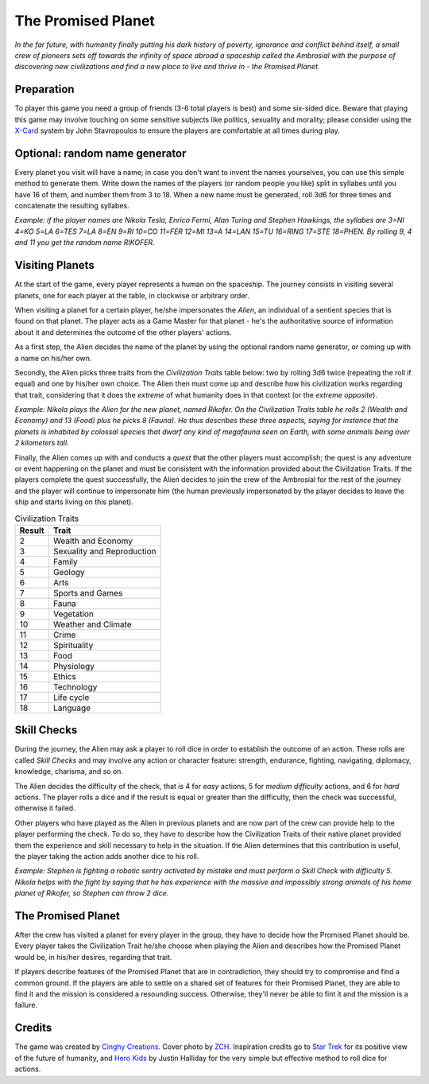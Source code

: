 ===================
The Promised Planet
===================

*In the far future, with humanity finally putting his dark history of poverty, ignorance and conflict behind itself, a small crew of pioneers sets off towards the infinity of space abroad a spaceship called the Ambrosial with the purpose of discovering new civilizations and find a new place to live and thrive in - the Promised Planet.*

Preparation
-----------

To player this game you need a group of friends (3-6 total players is best) and some six-sided dice. Beware that playing this game may involve touching on some sensitive subjects like politics, sexuality and morality; please consider using the `X-Card`_ system by John Stavropoulos to ensure the players are comfortable at all times during play.

Optional: random name generator
-------------------------------

Every planet you visit will have a name; in case you don't want to invent the names yourselves, you can use this simple method to generate them. Write down the names of the players (or random people you like) split in syllabes until you have 16 of them, and number them from 3 to 18. When a new name must be generated, roll 3d6 for three times and concatenate the resulting syllabes.

*Example: if the player names are Nikola Tesla, Enrico Fermi, Alan Turing and Stephen Hawkings, the syllabes are 3=NI 4=KO 5=LA 6=TES 7=LA 8=EN 9=RI 10=CO 11=FER 12=MI 13=A 14=LAN 15=TU 16=RING 17=STE 18=PHEN. By rolling 9, 4 and 11 you get the random name RIKOFER.*

Visiting Planets
----------------

At the start of the game, every player represents a human on the spaceship. The journey consists in visiting several planets, one for each player at the table, in clockwise or arbitrary order.

When visiting a planet for a certain player, he/she impersonates the *Alien*, an individual of a sentient species that is found on that planet. The player acts as a Game Master for that planet - he's the authoritative source of information about it and determines the outcome of the other players' actions.

As a first step, the Alien decides the name of the planet by using the optional random name generator, or coming up with a name on his/her own.

Secondly, the Alien picks three traits from the *Civilization Traits* table below: two by rolling 3d6 twice (repeating the roll if equal) and one by his/her own choice. The Alien then must come up and describe how his civilization works regarding that trait, considering that it does the *extreme* of what humanity does in that context (or the *extreme opposite*).

*Example: Nikola plays the Alien for the new planet, named Rikofer. On the Civilization Traits table he rolls 2 (Wealth and Economy) and 13 (Food) plus he picks 8 (Fauna). He thus describes these three aspects, saying for instance that the planets is inhabited by colossal species that dwarf any kind of megafauna seen on Earth, with some animals being over 2 kilometers tall.*

Finally, the Alien comes up with and conducts a *quest* that the other players must accomplish; the quest is any adventure or event happening on the planet and must be consistent with the information provided about the Civilization Traits. If the players complete the quest successfully, the Alien decides to join the crew of the Ambrosial for the rest of the journey and the player will continue to impersonate him (the human previously impersonated by the player decides to leave the ship and starts living on this planet).

.. table:: Civilization Traits

	======= ================================
	Result  Trait
	======= ================================
	2       Wealth and Economy
	3       Sexuality and Reproduction
	4       Family
	5       Geology
	6       Arts
	7       Sports and Games
	8       Fauna
	9       Vegetation
	10      Weather and Climate
	11      Crime
	12      Spirituality
	13      Food
	14      Physiology
	15      Ethics
	16      Technology
	17      Life cycle
	18      Language
	======= ================================

Skill Checks
------------

During the journey, the Alien may ask a player to roll dice in order to establish the outcome of an action. These rolls are called *Skill Checks* and may involve any action or character feature: strength, endurance, fighting, navigating, diplomacy, knowledge, charisma, and so on.

The Alien decides the difficulty of the check, that is 4 for *easy* actions, 5 for *medium difficulty* actions, and 6 for *hard* actions. The player rolls a dice and if the result is equal or greater than the difficulty, then the check was successful, otherwise it failed.

Other players who have played as the Alien in previous planets and are now part of the crew can provide help to the player performing the check. To do so, they have to describe how the Civilization Traits of their native planet provided them the experience and skill necessary to help in the situation. If the Alien determines that this contribution is useful, the player taking the action adds another dice to his roll.

*Example: Stephen is fighting a robotic sentry activated by mistake and must perform a Skill Check with difficulty 5. Nikola helps with the fight by saying that he has experience with the massive and impossibly strong animals of his home planet of Rikofer, so Stephen can throw 2 dice.*

The Promised Planet
-------------------

After the crew has visited a planet for every player in the group, they have to decide how the Promised Planet should be. Every player takes the Civilization Trait he/she choose when playing the Alien and describes how the Promised Planet would be, in his/her desires, regarding that trait.

If players describe features of the Promised Planet that are in contradiction, they should try to compromise and find a common ground. If the players are able to settle on a shared set of features for their Promised Planet, they are able to find it and the mission is considered a resounding success. Otherwise, they'll never be able to fint it and the mission is a failure.

Credits
-------

The game was created by `Cinghy Creations`_. Cover photo by `ZCH`_. Inspiration credits go to `Star Trek`_ for its positive view of the future of humanity, and `Hero Kids`_ by Justin Halliday for the very simple but effective method to roll dice for actions.

.. _`ZCH`: https://www.pexels.com/photo/sun-behind-a-round-planet-12498767/
.. _`Cinghy Creations`: https://cinghycreations.itch.io/
.. _`Star Trek`: https://www.startrek.com/
.. _`Hero Kids`: http://herokidsrpg.blogspot.com/p/hero-kids-overview.html
.. _`X-Card`: https://docs.google.com/document/d/1SB0jsx34bWHZWbnNIVVuMjhDkrdFGo1_hSC2BWPlI3A
